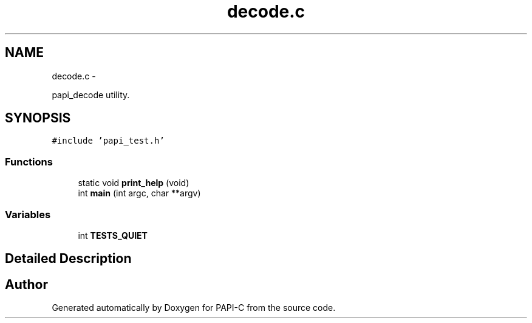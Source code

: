 .TH "decode.c" 1 "Tue Oct 25 2011" "Version 4.2.0.0" "PAPI-C" \" -*- nroff -*-
.ad l
.nh
.SH NAME
decode.c \- 
.PP
papi_decode utility.  

.SH SYNOPSIS
.br
.PP
\fC#include 'papi_test.h'\fP
.br

.SS "Functions"

.in +1c
.ti -1c
.RI "static void \fBprint_help\fP (void)"
.br
.ti -1c
.RI "int \fBmain\fP (int argc, char **argv)"
.br
.in -1c
.SS "Variables"

.in +1c
.ti -1c
.RI "int \fBTESTS_QUIET\fP"
.br
.in -1c
.SH "Detailed Description"
.PP 

.SH "Author"
.PP 
Generated automatically by Doxygen for PAPI-C from the source code.
